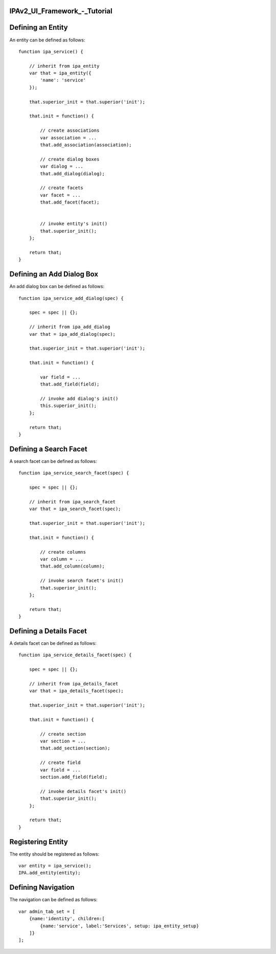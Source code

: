 IPAv2_UI_Framework\_-_Tutorial
==============================



Defining an Entity
==================

An entity can be defined as follows:

::

   function ipa_service() {

       // inherit from ipa_entity
       var that = ipa_entity({
           'name': 'service'
       });

       that.superior_init = that.superior('init');

       that.init = function() {

           // create associations
           var association = ...
           that.add_association(association);

           // create dialog boxes
           var dialog = ...
           that.add_dialog(dialog);

           // create facets
           var facet = ...
           that.add_facet(facet);


           // invoke entity's init()
           that.superior_init();
       };

       return that;
   }



Defining an Add Dialog Box
==========================

An add dialog box can be defined as follows:

::

   function ipa_service_add_dialog(spec) {

       spec = spec || {};

       // inherit from ipa_add_dialog
       var that = ipa_add_dialog(spec);

       that.superior_init = that.superior('init');

       that.init = function() {

           var field = ...
           that.add_field(field);

           // invoke add dialog's init()
           this.superior_init();
       };

       return that;
   }



Defining a Search Facet
=======================

A search facet can be defined as follows:

::

   function ipa_service_search_facet(spec) {

       spec = spec || {};

       // inherit from ipa_search_facet
       var that = ipa_search_facet(spec);

       that.superior_init = that.superior('init');

       that.init = function() {

           // create columns
           var column = ...
           that.add_column(column);

           // invoke search facet's init()
           that.superior_init();
       };

       return that;
   }



Defining a Details Facet
========================

A details facet can be defined as follows:

::

   function ipa_service_details_facet(spec) {

       spec = spec || {};

       // inherit from ipa_details_facet
       var that = ipa_details_facet(spec);

       that.superior_init = that.superior('init');

       that.init = function() {

           // create section
           var section = ...
           that.add_section(section);

           // create field
           var field = ...
           section.add_field(field);

           // invoke details facet's init()
           that.superior_init();
       };

       return that;
   }



Registering Entity
==================

The entity should be registered as follows:

::

   var entity = ipa_service();
   IPA.add_entity(entity);



Defining Navigation
===================

The navigation can be defined as follows:

::

   var admin_tab_set = [
       {name:'identity', children:[
           {name:'service', label:'Services', setup: ipa_entity_setup}
       ]}
   ];